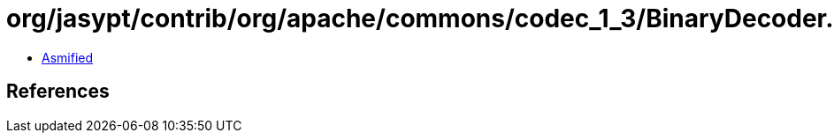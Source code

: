 = org/jasypt/contrib/org/apache/commons/codec_1_3/BinaryDecoder.class

 - link:BinaryDecoder-asmified.java[Asmified]

== References

